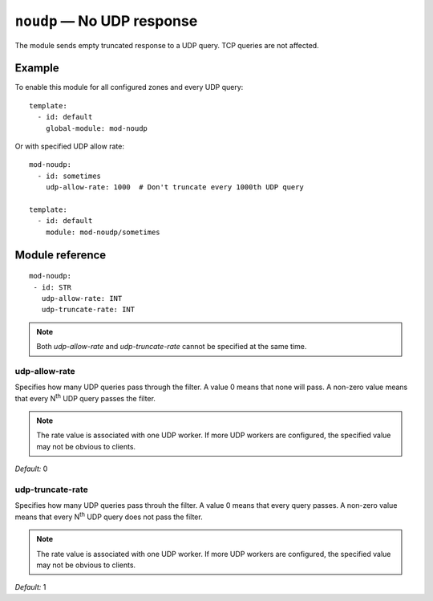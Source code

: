 .. _mod-noudp:

``noudp`` — No UDP response
===========================

The module sends empty truncated response to a UDP query. TCP queries are
not affected.

Example
-------

To enable this module for all configured zones and every UDP query::

    template:
      - id: default
        global-module: mod-noudp

Or with specified UDP allow rate::

    mod-noudp:
      - id: sometimes
        udp-allow-rate: 1000  # Don't truncate every 1000th UDP query

    template:
      - id: default
        module: mod-noudp/sometimes

Module reference
----------------

::

  mod-noudp:
   - id: STR
     udp-allow-rate: INT
     udp-truncate-rate: INT

.. NOTE::
   Both *udp-allow-rate* and *udp-truncate-rate* cannot be specified at
   the same time. 

.. _mod-noudp_udp-allow-rate:

udp-allow-rate
..............

Specifies how many UDP queries pass through the filter. A value 0 means that
none will pass. A non-zero value means that every N\ :sup:`th` UDP query passes
the filter.

.. NOTE::
   The rate value is associated with one UDP worker. If more UDP workers are
   configured, the specified value may not be obvious to clients.

*Default:* 0

.. _mod-noudp_udp-truncate-rate:

udp-truncate-rate
.................

Specifies how many UDP queries pass throuh the filter. A value 0 means that
every query passes. A non-zero value means that every N\ :sup:`th` UDP query
does not pass the filter.

.. NOTE::
   The rate value is associated with one UDP worker. If more UDP workers are
   configured, the specified value may not be obvious to clients.

*Default:* 1
